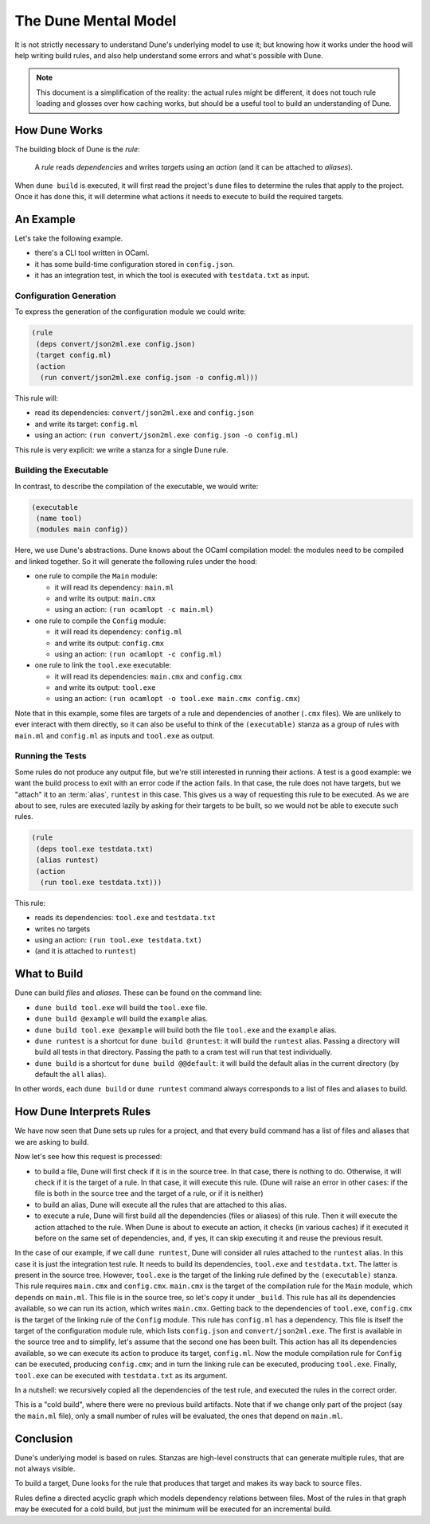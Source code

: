 The Dune Mental Model
=====================

It is not strictly necessary to understand Dune's underlying model to use it;
but knowing how it works under the hood will help writing build rules, and also
help understand some errors and what's possible with Dune.

.. note::

   This document is a simplification of the reality: the actual rules might be
   different, it does not touch rule loading and glosses over how caching
   works, but should be a useful tool to build an understanding of Dune.

How Dune Works
--------------

The building block of Dune is the *rule*:

    A *rule* reads *dependencies* and writes *targets* using an *action* (and
    it can be attached to *aliases*).

When ``dune build`` is executed, it will first read the project's ``dune``
files to determine the rules that apply to the project. Once it has done this,
it will determine what actions it needs to execute to build the required
targets.

An Example
----------

Let's take the following example.

- there's a CLI tool written in OCaml.
- it has some build-time configuration stored in ``config.json``.
- it has an integration test, in which the tool is executed with
  ``testdata.txt`` as input.

Configuration Generation
^^^^^^^^^^^^^^^^^^^^^^^^

To express the generation of the configuration module we could write:

.. code:: dune

  (rule
   (deps convert/json2ml.exe config.json)
   (target config.ml)
   (action
    (run convert/json2ml.exe config.json -o config.ml)))

This rule will:

- read its dependencies: ``convert/json2ml.exe`` and ``config.json``
- and write its target: ``config.ml``
- using an action: ``(run convert/json2ml.exe config.json -o config.ml)``

This rule is very explicit: we write a stanza for a single Dune rule.

Building the Executable
^^^^^^^^^^^^^^^^^^^^^^^

In contrast, to describe the compilation of the executable, we would write:

.. code:: dune

  (executable
   (name tool)
   (modules main config))

Here, we use Dune's abstractions. Dune knows about the OCaml compilation model:
the modules need to be compiled and linked together. So it will generate the
following rules under the hood:

- one rule to compile the ``Main`` module:

  - it will read its dependency: ``main.ml``
  - and write its output: ``main.cmx``
  - using an action: ``(run ocamlopt -c main.ml)``

- one rule to compile the ``Config`` module:

  - it will read its dependency: ``config.ml``
  - and write its output: ``config.cmx``
  - using an action: ``(run ocamlopt -c config.ml)``

- one rule to link the ``tool.exe`` executable:

  - it will read its dependencies: ``main.cmx`` and ``config.cmx``
  - and write its output: ``tool.exe``
  - using an action: ``(run ocamlopt -o tool.exe main.cmx config.cmx``)

Note that in this example, some files are targets of a rule and dependencies of
another (``.cmx`` files). We are unlikely to ever interact with them directly,
so it can also be useful to think of the ``(executable)`` stanza as a group of
rules with ``main.ml`` and ``config.ml`` as inputs and ``tool.exe`` as output.

Running the Tests
^^^^^^^^^^^^^^^^^

Some rules do not produce any output file, but we're still interested in
running their actions. A test is a good example: we want the build process to
exit with an error code if the action fails. In that case, the rule does not
have targets, but we "attach" it to an :term:`alias`, ``runtest`` in this case.
This gives us a way of requesting this rule to be executed. As we are about to
see, rules are executed lazily by asking for their targets to be built, so we
would not be able to execute such rules.

.. code:: dune

  (rule
   (deps tool.exe testdata.txt)
   (alias runtest)
   (action
    (run tool.exe testdata.txt)))

This rule:

- reads its dependencies: ``tool.exe`` and ``testdata.txt``
- writes no targets
- using an action: ``(run tool.exe testdata.txt)``
- (and it is attached to ``runtest``)

What to Build
-------------

Dune can build *files* and *aliases*. These can be found on the command line:

- ``dune build tool.exe`` will build the ``tool.exe`` file.
- ``dune build @example`` will build the ``example`` alias.
- ``dune build tool.exe @example`` will build both the file ``tool.exe`` and
  the ``example`` alias.
- ``dune runtest`` is a shortcut for ``dune build @runtest``: it will build the
  ``runtest`` alias. Passing a directory will build all tests in that directory.
  Passing the path to a cram test will run that test individually.
- ``dune build`` is a shortcut for ``dune build @@default``: it will build the
  default alias in the current directory (by default the ``all`` alias).

In other words, each ``dune build`` or ``dune runtest`` command always
corresponds to a list of files and aliases to build.

.. seealso:: :doc:`Reference information on aliases</reference/aliases>`

How Dune Interprets Rules
-------------------------

We have now seen that Dune sets up rules for a project, and that every build
command has a list of files and aliases that we are asking to build.

Now let's see how this request is processed:

- to build a file, Dune will first check if it is in the source tree. In that
  case, there is nothing to do. Otherwise, it will check if it is the
  target of a rule. In that case, it will execute this rule. (Dune will raise
  an error in other cases: if the file is both in the source tree and the
  target of a rule, or if it is neither)
- to build an alias, Dune will execute all the rules that are attached to this
  alias.
- to execute a rule, Dune will first build all the dependencies (files or
  aliases) of this rule. Then it will execute the action attached to the rule.
  When Dune is about to execute an action, it checks (in various caches) if it
  executed it before on the same set of dependencies, and, if yes, it can skip
  executing it and reuse the previous result.

In the case of our example, if we call ``dune runtest``, Dune will consider all
rules attached to the ``runtest`` alias. In this case it is just the
integration test rule. It needs to build its dependencies, ``tool.exe`` and
``testdata.txt``. The latter is present in the source tree.
However, ``tool.exe`` is the target of the linking rule defined by the
``(executable)`` stanza. This rule requires ``main.cmx`` and ``config.cmx``.
``main.cmx`` is the target of the compilation rule for the ``Main`` module,
which depends on ``main.ml``. This file is in the source tree, so let's copy it
under ``_build``. This rule has all its dependencies available, so we can run
its action, which writes ``main.cmx``. Getting back to the dependencies of
``tool.exe``, ``config.cmx`` is the target of the linking rule of the
``Config`` module. This rule has ``config.ml`` has a dependency. This file is
itself the target of the configuration module rule, which lists ``config.json``
and ``convert/json2ml.exe``. The first is available in the source tree and to
simplify, let's assume that the second one has been built. This action has all
its dependencies available, so we can execute its action to produce its target,
``config.ml``. Now the module compilation rule for ``Config`` can be executed,
producing ``config.cmx``; and in turn the linking rule can be executed,
producing ``tool.exe``. Finally, ``tool.exe`` can be executed with
``testdata.txt`` as its argument.

In a nutshell: we recursively copied all the dependencies of the test rule, and
executed the rules in the correct order.

This is a "cold build", where there were no previous build artifacts. Note that
if we change only part of the project (say the ``main.ml`` file), only a small
number of rules will be evaluated, the ones that depend on ``main.ml``.

Conclusion
----------

Dune's underlying model is based on rules. Stanzas are high-level constructs
that can generate multiple rules, that are not always visible.

To build a target, Dune looks for the rule that produces that target and makes
its way back to source files.

Rules define a directed acyclic graph which models dependency relations between
files. Most of the rules in that graph may be executed for a cold build, but
just the minimum will be executed for an incremental build.
